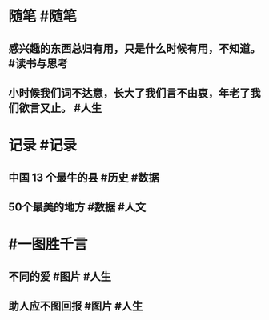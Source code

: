 #+类型: 2202
#+日期: [[2022_02_19]]
#+主页: [[归档202202]]
#+date: [[Feb 19st, 2022]]

* 随笔 #随笔
** 感兴趣的东西总归有用，只是什么时候有用，不知道。 #读书与思考
** 小时候我们词不达意，长大了我们言不由衷，年老了我们欲言又止。 #人生
* 记录 #记录
** 中国 13 个最牛的县 #历史 #数据
[[../assets/2022-02-19-06-22-52.jpeg]]
** 50个最美的地方 #数据 #人文
[[../assets/2022-02-19-06-24-36.jpeg]]
* #一图胜千言
** 不同的爱 #图片 #人生
[[../assets/2022-02-19-06-20-52.jpeg]]
** 助人应不图回报 #图片 #人生
[[../assets/2022-02-19-06-31-39.jpeg]]
